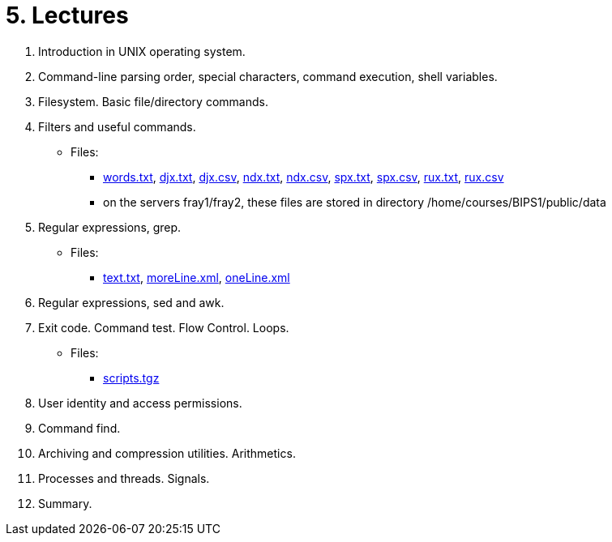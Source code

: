 = 5. Lectures

  . Introduction in UNIX operating system.
//    * link:https://youtu.be/K4XHFKXFwI8[YouTube]
//    * link:bie-ps1-p00-module_info_01.pdf[]
//    * link:bie-ps1-p01-introduction-01.pdf[]
  
  
  . Command-line parsing order, special characters, command execution, shell variables.
//    * link:https://youtu.be/JigA31MAMr0[YouTube (Part 1)]
//    * link:https://youtu.be/K6E1PGsEV0k[YouTube (Part 2)]
//    * link:bie-ps1-p02-cli-01.pdf[]
  
  
  . Filesystem. Basic file/directory commands.
//    * link:https://youtu.be/bDsl0rhDURQ[YouTube]
//    * link:bie-ps1-p03-fs-01.pdf[]
  
  
  . Filters and useful commands.
//    * link:https://youtu.be/mZ8FrDhdhWU[YouTube (Part 1)]
//    * link:https://youtu.be/VvPhIw2fGpM[YouTube (Part 2)]
//    * link:bie-ps1-p04-filters-01.pdf[]
	
 	* Files: 
 	  ** link:../data/words.txt[words.txt], link:../data/djx.txt[djx.txt], link:../data/djx.csv[djx.csv], link:../data/ndx.txt[ndx.txt], link:../data/ndx.csv[ndx.csv], link:../data/spx.txt[spx.txt], link:../data/spx.csv[spx.csv], link:../data/rux.txt[rux.txt], link:../data/rux.csv[rux.csv]
 	  ** on the servers fray1/fray2, these files are stored in directory /home/courses/BIPS1/public/data
  
  . Regular expressions, grep.
//    * link:https://youtu.be/yD4qkQ7pVFg[YouTube]
//    * link:bie-ps1-p05-regexpr-01.pdf[]
    * Files: 
      ** link:../data/text.txt[text.txt], link:../data/moreLine.xml[moreLine.xml], link:../data/oneLine.xml[oneLine.xml]
  
  . Regular expressions, sed and awk.
//    * link:https://youtu.be/VbqoK6uv7J0[YouTube]
//    * link:bie-ps1-p06-sedawk-01.pdf[]
  
  . Exit code. Command test. Flow Control. Loops.
//    * link:https://youtu.be/uEuIDdkG0mI[YouTube]
//    * link:bie-ps1-p07-flow_control-01.pdf[]
    * Files: 
    ** link:../data/scripts.tgz[scripts.tgz]
	
  . User identity and access permissions.
//    * link:https://youtu.be/6oOHob051Vs[YouTube]
//    * link:bie-ps1-p08-perm.pdf[]
  
  . Command find.
//    * link:bie-ps1-p09-find.pdf[]
  
  . Archiving and compression utilities. Arithmetics. 
//    * link:bie-ps1-p10-archivation.pdf[]
  
  . Processes and threads. Signals.
//    * link:bie-ps1-p11-processes.pdf[]
  
  . Summary.
  